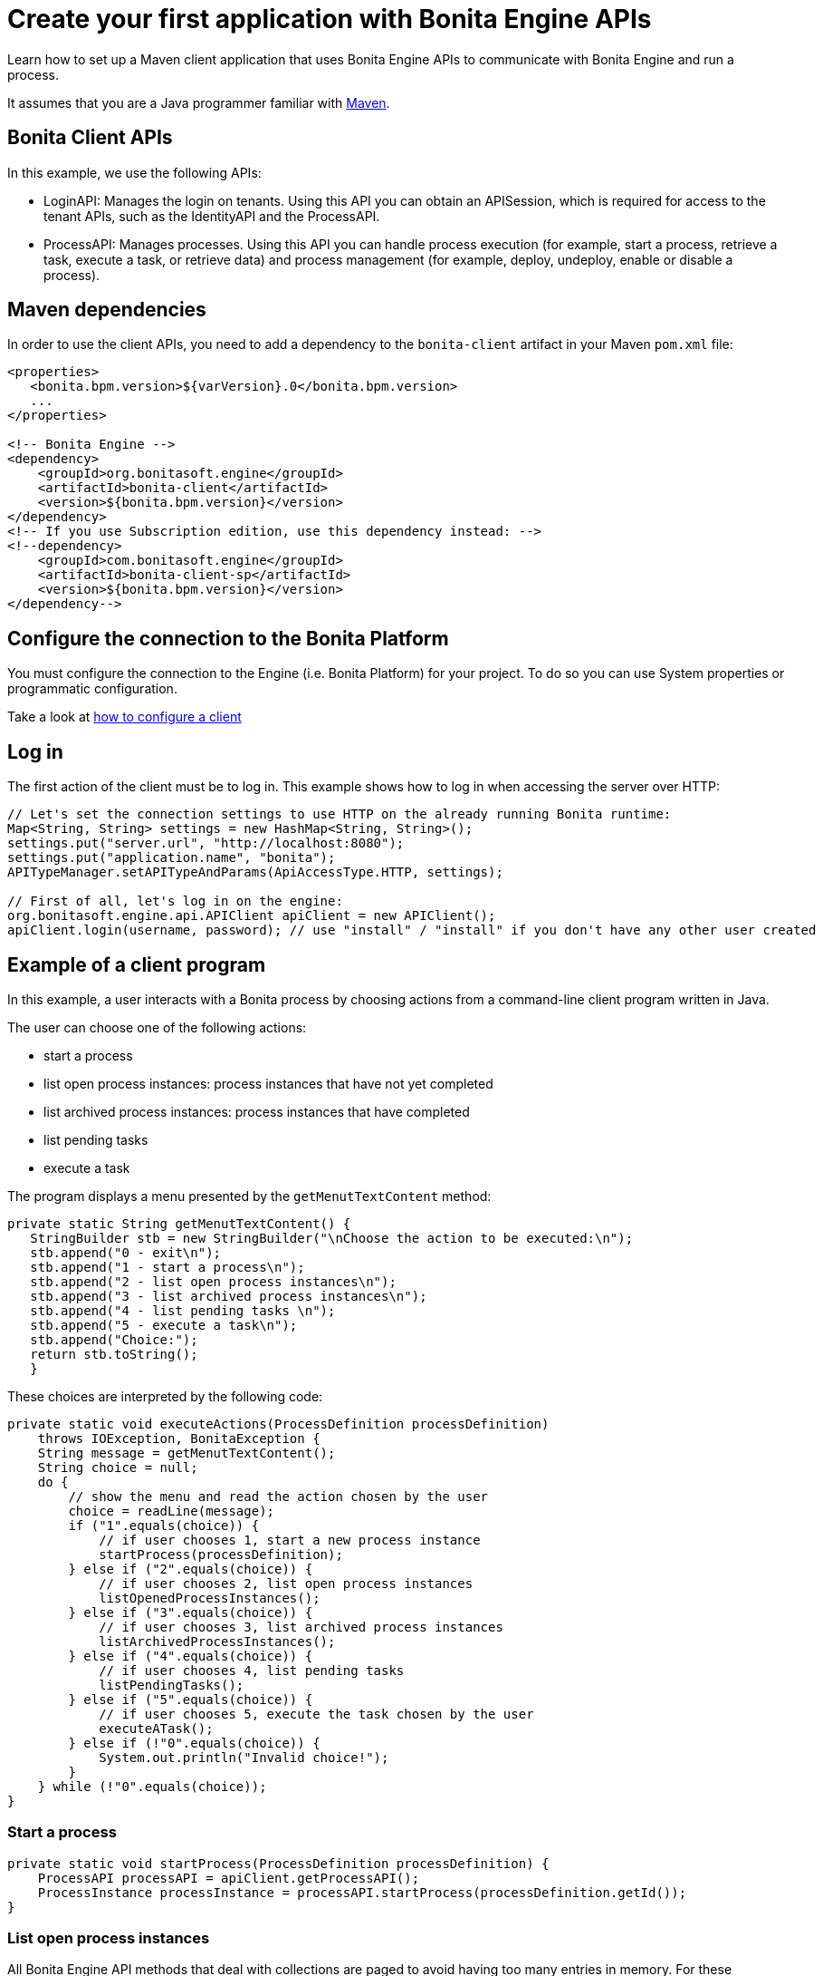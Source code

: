 = Create your first application with Bonita Engine APIs

Learn how to set up a Maven client application that uses Bonita Engine APIs to communicate with Bonita Engine and run a process.

It assumes that you are a Java programmer familiar with https://maven.apache.org/[Maven].

== Bonita Client APIs

In this example, we use the following APIs:

* LoginAPI: Manages the login on tenants.
Using this API you can obtain an APISession, which is required for access to the tenant APIs, such as the IdentityAPI and the ProcessAPI.
* ProcessAPI: Manages processes.
Using this API you can handle process execution (for example, start a process, retrieve a task, execute a task, or retrieve data) and process management  (for example, deploy, undeploy, enable or disable a process).

== Maven dependencies

In order to use the client APIs, you need to add a dependency to the `bonita-client` artifact in your Maven `pom.xml` file:

[source,xml]
----
<properties>
   <bonita.bpm.version>${varVersion}.0</bonita.bpm.version>
   ...
</properties>

<!-- Bonita Engine -->
<dependency>
    <groupId>org.bonitasoft.engine</groupId>
    <artifactId>bonita-client</artifactId>
    <version>${bonita.bpm.version}</version>
</dependency>
<!-- If you use Subscription edition, use this dependency instead: -->
<!--dependency>
    <groupId>com.bonitasoft.engine</groupId>
    <artifactId>bonita-client-sp</artifactId>
    <version>${bonita.bpm.version}</version>
</dependency-->
----

== Configure the connection to the Bonita Platform

You must configure the connection to the Engine (i.e.
Bonita Platform) for your project.
To do so you can use System properties or programmatic configuration.

Take a look at xref:configure-client-of-bonita-bpm-engine.adoc[how to configure a client]

== Log in

The first action of the client must be to log in.
This example shows how to log in when accessing the server over HTTP:

[source,java]
----
// Let's set the connection settings to use HTTP on the already running Bonita runtime:
Map<String, String> settings = new HashMap<String, String>();
settings.put("server.url", "http://localhost:8080");
settings.put("application.name", "bonita");
APITypeManager.setAPITypeAndParams(ApiAccessType.HTTP, settings);

// First of all, let's log in on the engine:
org.bonitasoft.engine.api.APIClient apiClient = new APIClient();
apiClient.login(username, password); // use "install" / "install" if you don't have any other user created
----

== Example of a client program

In this example, a user interacts with a Bonita process by choosing actions from a command-line client program written in Java.

The user can choose one of the following actions:

* start a process
* list open process instances: process instances that have not yet completed
* list archived process instances: process instances that have completed
* list pending tasks
* execute a task

The program displays a menu presented by the `getMenutTextContent` method:

[source,java]
----
private static String getMenutTextContent() {
   StringBuilder stb = new StringBuilder("\nChoose the action to be executed:\n");
   stb.append("0 - exit\n");
   stb.append("1 - start a process\n");
   stb.append("2 - list open process instances\n");
   stb.append("3 - list archived process instances\n");
   stb.append("4 - list pending tasks \n");
   stb.append("5 - execute a task\n");
   stb.append("Choice:");
   return stb.toString();
   }
----

These choices are interpreted by the following code:

[source,java]
----
private static void executeActions(ProcessDefinition processDefinition)
    throws IOException, BonitaException {
    String message = getMenutTextContent();
    String choice = null;
    do {
        // show the menu and read the action chosen by the user
        choice = readLine(message);
        if ("1".equals(choice)) {
            // if user chooses 1, start a new process instance
            startProcess(processDefinition);
        } else if ("2".equals(choice)) {
            // if user chooses 2, list open process instances
            listOpenedProcessInstances();
        } else if ("3".equals(choice)) {
            // if user chooses 3, list archived process instances
            listArchivedProcessInstances();
        } else if ("4".equals(choice)) {
            // if user chooses 4, list pending tasks
            listPendingTasks();
        } else if ("5".equals(choice)) {
            // if user chooses 5, execute the task chosen by the user
            executeATask();
        } else if (!"0".equals(choice)) {
            System.out.println("Invalid choice!");
        }
    } while (!"0".equals(choice));
}
----

=== Start a process

[source,bash]
----
private static void startProcess(ProcessDefinition processDefinition) {
    ProcessAPI processAPI = apiClient.getProcessAPI();
    ProcessInstance processInstance = processAPI.startProcess(processDefinition.getId());
}
----

=== List open process instances

All Bonita Engine API methods that deal with collections are paged to avoid having too many entries in memory.
For these methods, if you want to retrieve all results you need to handle this page by page.
This the case with the searchProcessInstances method used here to retrieve open process instances.
In the example, each page will contain up to 5 (PAGE_SIZE) elements:

[source,java]
----
private static void listOpenedProcessInstances() {
    // the result will be retrieved by pages of PAGE_SIZE size
    int startIndex = 0;
    int page = 1;
    SearchResult<ProcessInstance> result = null;
    do {
        // get the current page of open process instances
        result = getOpenProcessInstancePage(apiClient, startIndex);
        // print the current page
        printOpenedProcessIntancesPage(page, result);

        // go to next page
        startIndex += PAGE_SIZE;
        page++;
    } while (result.getResult().size() == PAGE_SIZE);
}
----

[source,java]
----
private static SearchResult<ProcessInstance> getOpenProcessInstancePage(APIClient apiClient, int startIndex) throws BonitaException {
    // create a new SeachOptions with given start index and PAGE_SIZE as max number of elements
    SearchOptionsBuilder optionsBuilder = new SearchOptionsBuilder(startIndex, PAGE_SIZE);
    // sort the result by the process instance id in ascending order
    optionsBuilder.sort(ProcessInstanceSearchDescriptor.ID, Order.ASC);
    // perform the request and return the result
    ProcessAPI processAPI = apiClient.getProcessAPI();
    return processAPI.searchProcessInstances(optionsBuilder.done());
}
----

=== List archived process instances

In order to retrieve all archived process instances you also need to iterate page by page:

[source,java]
----
private static void listArchivedProcessInstances() {
    // the result will be retrieved by pages of PAGE_SIZE size
    int startIndex = 0;
    int page = 1;
    SearchResult<ArchivedProcessInstance> result = null;
    do {
        // get the current page of opened process instances
        result = getArchivedProcessInstancePage(apiClient, startIndex);
        // print the current page
        printArchivedProcessInstancePage(page, result);

        // go to the next page
        startIndex += PAGE_SIZE;
        page++;
    } while (result.getResult().size() == PAGE_SIZE);
}
----

[source,java]
----
private static SearchResult<ArchivedProcessInstance> getArchivedProcessInstancePage(APIClient apiClient, int startIndex) throws BonitaException {
    // create a new SeachOptions with given start index and PAGE_SIZE as max number of elements
    SearchOptionsBuilder optionsBuilder = new SearchOptionsBuilder(startIndex, PAGE_SIZE);
    // when process instances are archived the original process instance id is supplied by SOURCE_OBJECT_ID,
    // so the result will be sort by the SOURCE_OBJECT_ID
    optionsBuilder.sort(ArchivedProcessInstancesSearchDescriptor.SOURCE_OBJECT_ID, Order.ASC);
    // perform the request and return the result;
    ProcessAPI processAPI = apiClient.getProcessAPI();
    return processAPI.searchArchivedProcessInstances(optionsBuilder.done());
}
----

=== List pending tasks

To get the pending tasks for the logged user, you use the method getPendingHumanTaskInstances.

[source,java]
----
private static void listPendingTasks() {
    ProcessAPI processAPI = apiClient.getProcessAPI();
    // the result will be retrieved by pages of PAGE_SIZE size
    int startIndex = 0;
    int page = 1;
    List<HumanTaskInstance> pendingTasks = null;
    do {
        // get the current page
        pendingTasks = processAPI.getPendingHumanTaskInstances(session.getUserId(), startIndex, PAGE_SIZE, ActivityInstanceCriterion.LAST_UPDATE_ASC);
        // print the current page
        printTasksPage(page, pendingTasks);

        // got to next page
        startIndex += PAGE_SIZE;
        page++;
    } while (pendingTasks.size() == PAGE_SIZE);
}
----

=== Execute a task

Before a user can execute a task, the task needs to be assigned to the user.
The assignUserTask method assigns the task to the user.
The _executeFlowNode_ method executes the task.

[source,java]
----
private static void executeATask() {
    processAPI.assignUserTask(taskToExecute.getId(), session.getUserId());

    processAPI.executeFlowNode(taskToExecute.getId());
}
----

